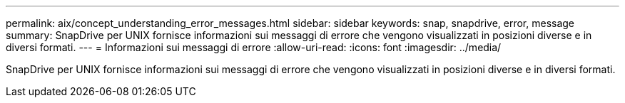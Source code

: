 ---
permalink: aix/concept_understanding_error_messages.html 
sidebar: sidebar 
keywords: snap, snapdrive, error, message 
summary: SnapDrive per UNIX fornisce informazioni sui messaggi di errore che vengono visualizzati in posizioni diverse e in diversi formati. 
---
= Informazioni sui messaggi di errore
:allow-uri-read: 
:icons: font
:imagesdir: ../media/


[role="lead"]
SnapDrive per UNIX fornisce informazioni sui messaggi di errore che vengono visualizzati in posizioni diverse e in diversi formati.

